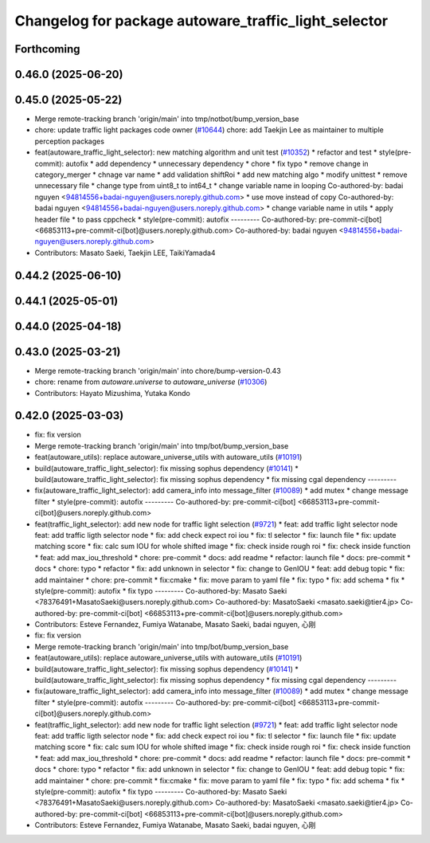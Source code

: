 ^^^^^^^^^^^^^^^^^^^^^^^^^^^^^^^^^^^^^^^^^^^^^^^^^^^^^
Changelog for package autoware_traffic_light_selector
^^^^^^^^^^^^^^^^^^^^^^^^^^^^^^^^^^^^^^^^^^^^^^^^^^^^^

Forthcoming
-----------

0.46.0 (2025-06-20)
-------------------

0.45.0 (2025-05-22)
-------------------
* Merge remote-tracking branch 'origin/main' into tmp/notbot/bump_version_base
* chore: update traffic light packages code owner (`#10644 <https://github.com/autowarefoundation/autoware_universe/issues/10644>`_)
  chore: add Taekjin Lee as maintainer to multiple perception packages
* feat(autoware_traffic_light_selector): new matching algorithm and unit test (`#10352 <https://github.com/autowarefoundation/autoware_universe/issues/10352>`_)
  * refactor and test
  * style(pre-commit): autofix
  * add dependency
  * unnecessary dependency
  * chore
  * fix typo
  * remove change in category_merger
  * chnage var name
  * add validation shiftRoi
  * add new matching algo
  * modify unittest
  * remove unnecessary file
  * change type from uint8_t to int64_t
  * change  variable name in looping
  Co-authored-by: badai nguyen  <94814556+badai-nguyen@users.noreply.github.com>
  * use move instead of copy
  Co-authored-by: badai nguyen  <94814556+badai-nguyen@users.noreply.github.com>
  * change variable name in utils
  * apply  header file
  * to pass cppcheck
  * style(pre-commit): autofix
  ---------
  Co-authored-by: pre-commit-ci[bot] <66853113+pre-commit-ci[bot]@users.noreply.github.com>
  Co-authored-by: badai nguyen <94814556+badai-nguyen@users.noreply.github.com>
* Contributors: Masato Saeki, Taekjin LEE, TaikiYamada4

0.44.2 (2025-06-10)
-------------------

0.44.1 (2025-05-01)
-------------------

0.44.0 (2025-04-18)
-------------------

0.43.0 (2025-03-21)
-------------------
* Merge remote-tracking branch 'origin/main' into chore/bump-version-0.43
* chore: rename from `autoware.universe` to `autoware_universe` (`#10306 <https://github.com/autowarefoundation/autoware_universe/issues/10306>`_)
* Contributors: Hayato Mizushima, Yutaka Kondo

0.42.0 (2025-03-03)
-------------------
* fix: fix version
* Merge remote-tracking branch 'origin/main' into tmp/bot/bump_version_base
* feat(autoware_utils): replace autoware_universe_utils with autoware_utils  (`#10191 <https://github.com/autowarefoundation/autoware_universe/issues/10191>`_)
* build(autoware_traffic_light_selector): fix missing sophus dependency (`#10141 <https://github.com/autowarefoundation/autoware_universe/issues/10141>`_)
  * build(autoware_traffic_light_selector): fix missing sophus dependency
  * fix missing cgal dependency
  ---------
* fix(autoware_traffic_light_selector): add camera_info into message_filter (`#10089 <https://github.com/autowarefoundation/autoware_universe/issues/10089>`_)
  * add mutex
  * change message filter
  * style(pre-commit): autofix
  ---------
  Co-authored-by: pre-commit-ci[bot] <66853113+pre-commit-ci[bot]@users.noreply.github.com>
* feat(traffic_light_selector): add new node for traffic light selection (`#9721 <https://github.com/autowarefoundation/autoware_universe/issues/9721>`_)
  * feat: add traffic light selector node
  feat: add traffic ligth selector node
  * fix: add check expect roi iou
  * fix: tl selector
  * fix: launch file
  * fix: update matching score
  * fix: calc sum IOU for whole shifted image
  * fix: check inside rough roi
  * fix: check inside function
  * feat: add max_iou_threshold
  * chore: pre-commit
  * docs: add readme
  * refactor: launch file
  * docs: pre-commit
  * docs
  * chore: typo
  * refactor
  * fix: add unknown in selector
  * fix: change to GenIOU
  * feat: add debug topic
  * fix: add maintainer
  * chore: pre-commit
  * fix:cmake
  * fix: move param to yaml file
  * fix: typo
  * fix: add schema
  * fix
  * style(pre-commit): autofix
  * fix typo
  ---------
  Co-authored-by: Masato Saeki <78376491+MasatoSaeki@users.noreply.github.com>
  Co-authored-by: MasatoSaeki <masato.saeki@tier4.jp>
  Co-authored-by: pre-commit-ci[bot] <66853113+pre-commit-ci[bot]@users.noreply.github.com>
* Contributors: Esteve Fernandez, Fumiya Watanabe, Masato Saeki, badai nguyen, 心刚

* fix: fix version
* Merge remote-tracking branch 'origin/main' into tmp/bot/bump_version_base
* feat(autoware_utils): replace autoware_universe_utils with autoware_utils  (`#10191 <https://github.com/autowarefoundation/autoware_universe/issues/10191>`_)
* build(autoware_traffic_light_selector): fix missing sophus dependency (`#10141 <https://github.com/autowarefoundation/autoware_universe/issues/10141>`_)
  * build(autoware_traffic_light_selector): fix missing sophus dependency
  * fix missing cgal dependency
  ---------
* fix(autoware_traffic_light_selector): add camera_info into message_filter (`#10089 <https://github.com/autowarefoundation/autoware_universe/issues/10089>`_)
  * add mutex
  * change message filter
  * style(pre-commit): autofix
  ---------
  Co-authored-by: pre-commit-ci[bot] <66853113+pre-commit-ci[bot]@users.noreply.github.com>
* feat(traffic_light_selector): add new node for traffic light selection (`#9721 <https://github.com/autowarefoundation/autoware_universe/issues/9721>`_)
  * feat: add traffic light selector node
  feat: add traffic ligth selector node
  * fix: add check expect roi iou
  * fix: tl selector
  * fix: launch file
  * fix: update matching score
  * fix: calc sum IOU for whole shifted image
  * fix: check inside rough roi
  * fix: check inside function
  * feat: add max_iou_threshold
  * chore: pre-commit
  * docs: add readme
  * refactor: launch file
  * docs: pre-commit
  * docs
  * chore: typo
  * refactor
  * fix: add unknown in selector
  * fix: change to GenIOU
  * feat: add debug topic
  * fix: add maintainer
  * chore: pre-commit
  * fix:cmake
  * fix: move param to yaml file
  * fix: typo
  * fix: add schema
  * fix
  * style(pre-commit): autofix
  * fix typo
  ---------
  Co-authored-by: Masato Saeki <78376491+MasatoSaeki@users.noreply.github.com>
  Co-authored-by: MasatoSaeki <masato.saeki@tier4.jp>
  Co-authored-by: pre-commit-ci[bot] <66853113+pre-commit-ci[bot]@users.noreply.github.com>
* Contributors: Esteve Fernandez, Fumiya Watanabe, Masato Saeki, badai nguyen, 心刚
